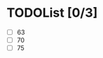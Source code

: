 #+AUTHOR: Fei Li
#+EMAIL: wizard@pursuetao.com
* TODOList [0/3]

  - [ ] 63
  - [ ] 70
  - [ ] 75


